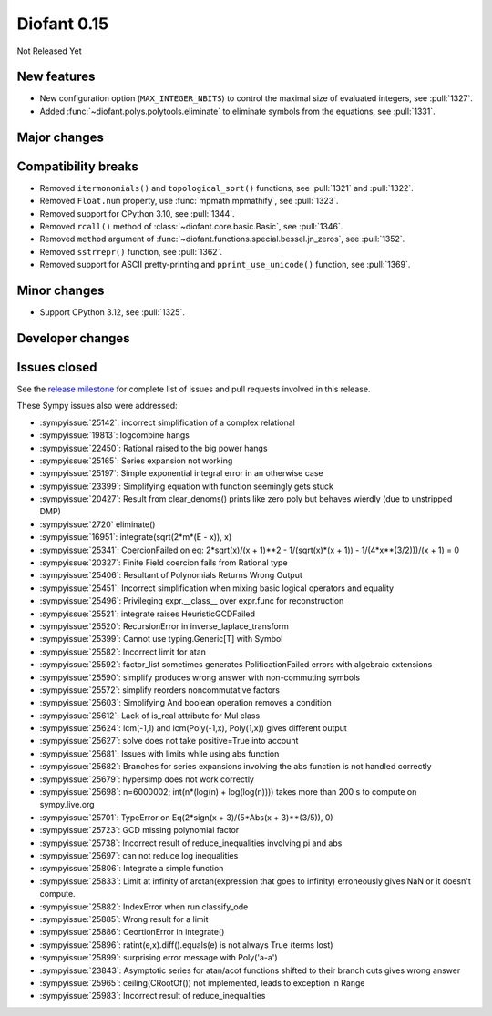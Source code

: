 ============
Diofant 0.15
============

Not Released Yet

New features
============

* New configuration option (``MAX_INTEGER_NBITS``) to control the maximal size of evaluated integers, see :pull:`1327`.
* Added :func:`~diofant.polys.polytools.eliminate` to eliminate symbols from the equations, see :pull:`1331`.

Major changes
=============

Compatibility breaks
====================

* Removed ``itermonomials()`` and ``topological_sort()`` functions, see :pull:`1321` and :pull:`1322`.
* Removed ``Float.num`` property, use :func:`mpmath.mpmathify`, see :pull:`1323`.
* Removed support for CPython 3.10, see :pull:`1344`.
* Removed ``rcall()`` method of :class:`~diofant.core.basic.Basic`, see :pull:`1346`.
* Removed ``method`` argument of :func:`~diofant.functions.special.bessel.jn_zeros`, see :pull:`1352`.
* Removed ``sstrrepr()`` function, see :pull:`1362`.
* Removed support for ASCII pretty-printing and ``pprint_use_unicode()`` function, see :pull:`1369`.

Minor changes
=============

* Support CPython 3.12, see :pull:`1325`.

Developer changes
=================

Issues closed
=============

See the `release milestone <https://github.com/diofant/diofant/milestone/9?closed=1>`_
for complete list of issues and pull requests involved in this release.

These Sympy issues also were addressed:

* :sympyissue:`25142`: incorrect simplification of a complex relational
* :sympyissue:`19813`: logcombine hangs
* :sympyissue:`22450`: Rational raised to the big power hangs
* :sympyissue:`25165`: Series expansion not working
* :sympyissue:`25197`: Simple exponential integral error in an otherwise case
* :sympyissue:`23399`: Simplifying equation with function seemingly gets stuck
* :sympyissue:`20427`: Result from clear_denoms() prints like zero poly but behaves wierdly (due to unstripped DMP)
* :sympyissue:`2720` eliminate()
* :sympyissue:`16951`: integrate(sqrt(2*m*(E - x)), x)
* :sympyissue:`25341`: CoercionFailed on eq: 2*sqrt(x)/(x + 1)**2 - 1/(sqrt(x)*(x + 1)) - 1/(4*x**(3/2)))/(x + 1) = 0
* :sympyissue:`20327`: Finite Field coercion fails from Rational type
* :sympyissue:`25406`: Resultant of Polynomials Returns Wrong Output
* :sympyissue:`25451`: Incorrect simplification when mixing basic logical operators and equality
* :sympyissue:`25496`: Privileging expr.__class__ over expr.func for reconstruction
* :sympyissue:`25521`: integrate raises HeuristicGCDFailed
* :sympyissue:`25520`: RecursionError in inverse_laplace_transform
* :sympyissue:`25399`: Cannot use typing.Generic[T] with Symbol
* :sympyissue:`25582`: Incorrect limit for atan
* :sympyissue:`25592`: factor_list sometimes generates PolificationFailed errors with algebraic extensions
* :sympyissue:`25590`: simplify produces wrong answer with non-commuting symbols
* :sympyissue:`25572`: simplify reorders noncommutative factors
* :sympyissue:`25603`: Simplifying And boolean operation removes a condition
* :sympyissue:`25612`: Lack of is_real attribute for Mul class
* :sympyissue:`25624`: lcm(-1,1) and lcm(Poly(-1,x), Poly(1,x)) gives different output
* :sympyissue:`25627`: solve does not take positive=True into account
* :sympyissue:`25681`: Issues with limits while using abs function
* :sympyissue:`25682`: Branches for series expansions involving the abs function is not handled correctly
* :sympyissue:`25679`: hypersimp does not work correctly
* :sympyissue:`25698`: n=6000002; int(n*(log(n) + log(log(n)))) takes more than 200 s to compute on sympy.live.org
* :sympyissue:`25701`: TypeError on Eq(2*sign(x + 3)/(5*Abs(x + 3)**(3/5)), 0)
* :sympyissue:`25723`: GCD missing polynomial factor
* :sympyissue:`25738`: Incorrect result of reduce_inequalities involving pi and abs
* :sympyissue:`25697`: can not reduce log inequalities
* :sympyissue:`25806`: Integrate a simple function
* :sympyissue:`25833`: Limit at infinity of arctan(expression that goes to infinity) erroneously gives NaN or it doesn't compute.
* :sympyissue:`25882`: IndexError when run classify_ode
* :sympyissue:`25885`: Wrong result for a limit
* :sympyissue:`25886`: CeortionError in integrate()
* :sympyissue:`25896`: ratint(e,x).diff().equals(e) is not always True (terms lost)
* :sympyissue:`25899`: surprising error message with Poly('a-a')
* :sympyissue:`23843`: Asymptotic series for atan/acot functions shifted to their branch cuts gives wrong answer
* :sympyissue:`25965`: ceiling(CRootOf()) not implemented, leads to exception in Range
* :sympyissue:`25983`: Incorrect result of reduce_inequalities
